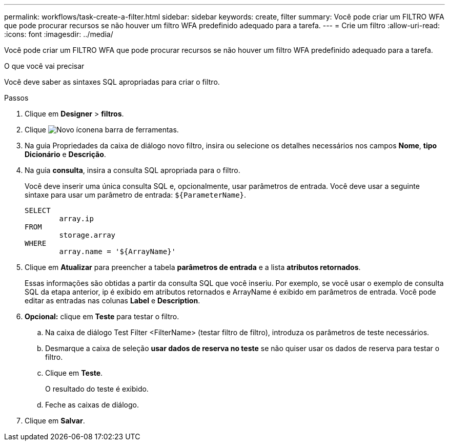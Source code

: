 ---
permalink: workflows/task-create-a-filter.html 
sidebar: sidebar 
keywords: create, filter 
summary: Você pode criar um FILTRO WFA que pode procurar recursos se não houver um filtro WFA predefinido adequado para a tarefa. 
---
= Crie um filtro
:allow-uri-read: 
:icons: font
:imagesdir: ../media/


[role="lead"]
Você pode criar um FILTRO WFA que pode procurar recursos se não houver um filtro WFA predefinido adequado para a tarefa.

.O que você vai precisar
Você deve saber as sintaxes SQL apropriadas para criar o filtro.

.Passos
. Clique em *Designer* > *filtros*.
. Clique image:../media/new_wfa_icon.gif["Novo ícone"]na barra de ferramentas.
. Na guia Propriedades da caixa de diálogo novo filtro, insira ou selecione os detalhes necessários nos campos *Nome*, *tipo Dicionário* e *Descrição*.
. Na guia *consulta*, insira a consulta SQL apropriada para o filtro.
+
Você deve inserir uma única consulta SQL e, opcionalmente, usar parâmetros de entrada. Você deve usar a seguinte sintaxe para usar um parâmetro de entrada: `+${ParameterName}+`.

+
[listing]
----
SELECT
	array.ip
FROM
	storage.array
WHERE
	array.name = '${ArrayName}'
----
. Clique em *Atualizar* para preencher a tabela *parâmetros de entrada* e a lista *atributos retornados*.
+
Essas informações são obtidas a partir da consulta SQL que você inseriu. Por exemplo, se você usar o exemplo de consulta SQL da etapa anterior, ip é exibido em atributos retornados e ArrayName é exibido em parâmetros de entrada. Você pode editar as entradas nas colunas *Label* e *Description*.

. *Opcional:* clique em *Teste* para testar o filtro.
+
.. Na caixa de diálogo Test Filter <FilterName> (testar filtro de filtro), introduza os parâmetros de teste necessários.
.. Desmarque a caixa de seleção *usar dados de reserva no teste* se não quiser usar os dados de reserva para testar o filtro.
.. Clique em *Teste*.
+
O resultado do teste é exibido.

.. Feche as caixas de diálogo.


. Clique em *Salvar*.

